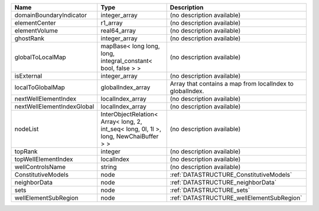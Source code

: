 

========================== ===================================================================================== ========================================================= 
Name                       Type                                                                                  Description                                               
========================== ===================================================================================== ========================================================= 
domainBoundaryIndicator    integer_array                                                                         (no description available)                                
elementCenter              r1_array                                                                              (no description available)                                
elementVolume              real64_array                                                                          (no description available)                                
ghostRank                  integer_array                                                                         (no description available)                                
globalToLocalMap           mapBase< long long, long, integral_constant< bool, false > >                          (no description available)                                
isExternal                 integer_array                                                                         (no description available)                                
localToGlobalMap           globalIndex_array                                                                     Array that contains a map from localIndex to globalIndex. 
nextWellElementIndex       localIndex_array                                                                      (no description available)                                
nextWellElementIndexGlobal localIndex_array                                                                      (no description available)                                
nodeList                   InterObjectRelation< Array< long, 2, int_seq< long, 0l, 1l >, long, NewChaiBuffer > > (no description available)                                
topRank                    integer                                                                               (no description available)                                
topWellElementIndex        localIndex                                                                            (no description available)                                
wellControlsName           string                                                                                (no description available)                                
ConstitutiveModels         node                                                                                  :ref:`DATASTRUCTURE_ConstitutiveModels`                   
neighborData               node                                                                                  :ref:`DATASTRUCTURE_neighborData`                         
sets                       node                                                                                  :ref:`DATASTRUCTURE_sets`                                 
wellElementSubRegion       node                                                                                  :ref:`DATASTRUCTURE_wellElementSubRegion`                 
========================== ===================================================================================== ========================================================= 


